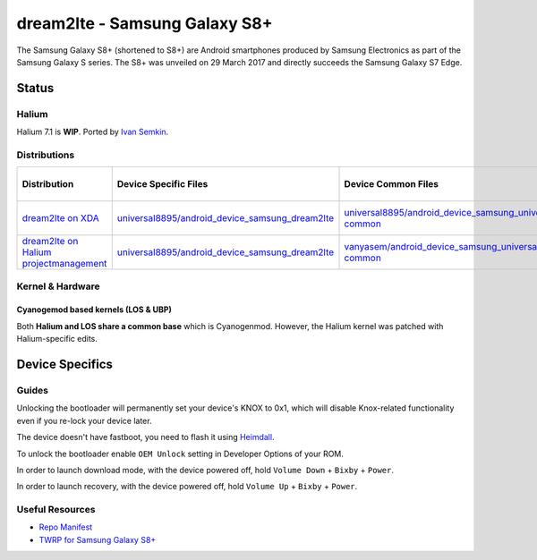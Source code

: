
dream2lte - Samsung Galaxy S8+
===========================

The Samsung Galaxy S8+ (shortened to S8+) are Android smartphones produced by Samsung Electronics as part of the Samsung Galaxy S series. The S8+ was unveiled on 29 March 2017 and directly succeeds the Samsung Galaxy S7 Edge.

Status
------

Halium
^^^^^^

Halium 7.1 is **WIP**. Ported by  `Ivan Semkin <https://github.com/vanyasem>`_.

Distributions
^^^^^^^^^^^^^

.. list-table::
   :header-rows: 1

   * - Distribution
     - Device Specific Files
     - Device Common Files
     - Kernel
     - What works
     - What doesn't work
   * - `dream2lte on XDA <https://forum.xda-developers.com/galaxy-s8+/development/rom-unofficial-lineageos-14-1-galaxy-s8-t3684398>`_
     - `universal8895/android_device_samsung_dream2lte <https://github.com/universal8895/android_device_samsung_dream2lte>`_
     - `universal8895/android_device_samsung_universal8895-common <https://github.com/universal8895/android_device_samsung_universal8895-common>`_
     - `universal8895/android_kernel_samsung_universal8895 <https://github.com/universal8895/android_kernel_samsung_universal8895>`_ based on v4.4.79
     - see device page
     - see device page
   * - `dream2lte on Halium projectmanagement <https://github.com/Halium/projectmanagement/issues/64>`_
     - `universal8895/android_device_samsung_dream2lte <https://github.com/universal8895/android_device_samsung_dream2lte>`_
     - `vanyasem/android_device_samsung_universal8895-common <https://github.com/vanyasem/android_device_samsung_universal8895-common>`_
     - `vanyasem/android_kernel_samsung_universal8895 <https://github.com/vanyasem/android_kernel_samsung_universal8895>`_ based on v4.4.79
     - see device page
     - see device page


Kernel & Hardware
^^^^^^^^^^^^^^^^^

Cyanogemod based kernels (LOS & UBP)
~~~~~~~~~~~~~~~~~~~~~~~~~~~~~~~~~~~~

Both **Halium and LOS share a common base** which is Cyanogenmod. However, the Halium kernel was patched with Halium-specific edits.

Device Specifics
----------------

Guides
^^^^^^

Unlocking the bootloader will permanently set your device's KNOX to 0x1, which will disable Knox-related functionality even if you re-lock your device later.

The device doesn't have fastboot, you need to flash it using `Heimdall <https://github.com/Benjamin-Dobell/Heimdall>`_.

To unlock the bootloader enable ``OEM Unlock`` setting in Developer Options of your ROM.

In order to launch download mode, with the device powered off, hold ``Volume Down`` + ``Bixby`` + ``Power``.

In order to launch recovery, with the device powered off, hold ``Volume Up`` + ``Bixby`` + ``Power``.

Useful Resources
^^^^^^^^^^^^^^^^

* `Repo Manifest <https://github.com/Halium/halium-devices/blob/halium-7.1/manifests/samsung_dream2lte.xml>`_
* `TWRP for Samsung Galaxy S8+ <https://twrp.me/samsung/samsunggalaxys8plus.html>`_
